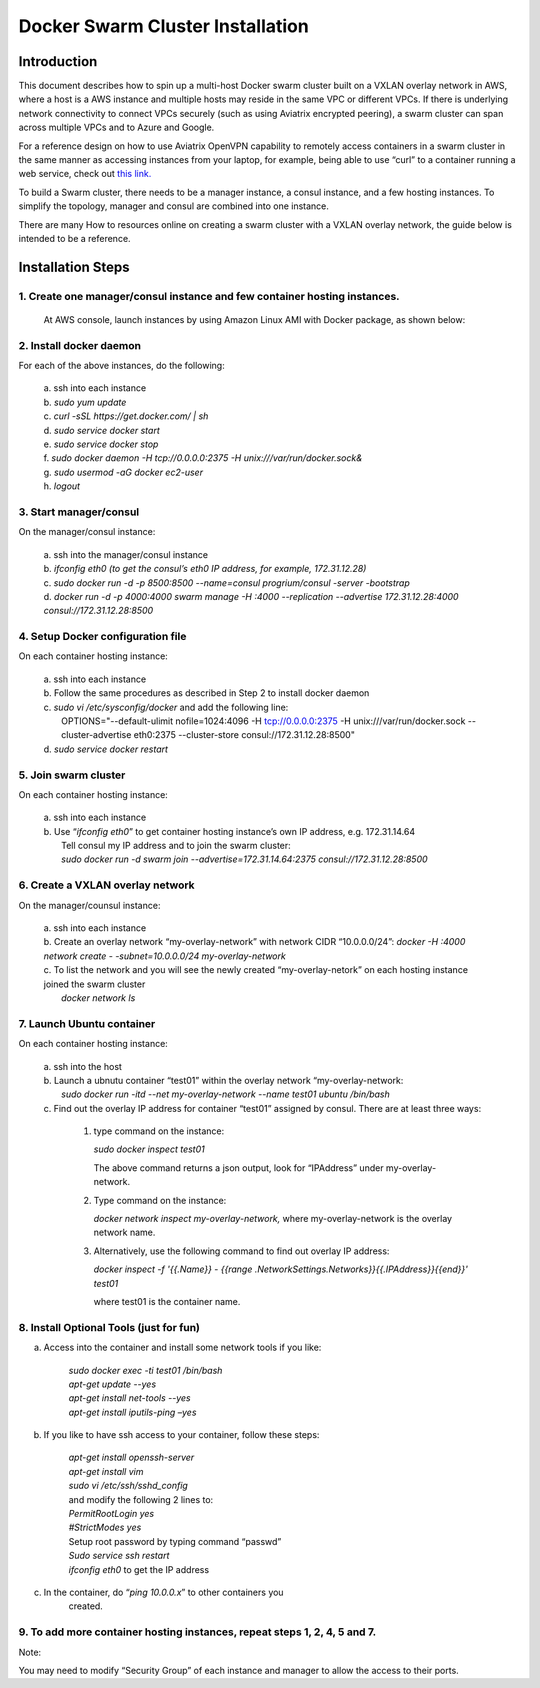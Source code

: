 .. meta::
   :description: Docker swarm cluster installation
   :keywords: Docker, swarm, cluster, Avaitrix, swarm cluster

===========================================
Docker Swarm Cluster Installation 
===========================================

Introduction
============

This document describes how to spin up a multi-host Docker swarm cluster
built on a VXLAN overlay network in AWS, where a host is a AWS instance
and multiple hosts may reside in the same VPC or different VPCs. If
there is underlying network connectivity to connect VPCs securely (such
as using Aviatrix encrypted peering), a swarm cluster can span across
multiple VPCs and to Azure and Google.

For a reference design on how to use Aviatrix OpenVPN capability to
remotely access containers in a swarm cluster in the same manner as
accessing instances from your laptop, for example, being able to use
“curl” to a container running a web service, check out `this
link. <https://s3-us-west-2.amazonaws.com/aviatrix-download/Cloud-Controller/Container+Access+Reference+Design.pdf>`__

To build a Swarm cluster, there needs to be a manager instance, a consul
instance, and a few hosting instances. To simplify the topology, manager
and consul are combined into one instance.

There are many How to resources online on creating a swarm cluster with
a VXLAN overlay network, the guide below is intended to be a reference.

Installation Steps
==================

1. Create one manager/consul instance and few container hosting instances.
--------------------------------------------------------------------------

   At AWS console, launch instances by using Amazon Linux AMI with
   Docker package, as shown below:

   |image0|

2. Install docker daemon
---------------------------

|   For each of the above instances, do the following:

  | a.  ssh into each instance
  | b.  *sudo yum update*
  | c.  *curl -sSL https://get.docker.com/ \| sh*
  | d.  *sudo service docker start*
  | e.  *sudo service docker stop*
  | f.  *sudo docker daemon -H tcp://0.0.0.0:2375 -H unix:///var/run/docker.sock&*
  | g.  *sudo usermod -aG docker ec2-user*
  | h.  *logout*

3. Start manager/consul
-----------------------

|   On the manager/consul instance:

  | a.  ssh into the manager/consul instance
  | b.  *ifconfig eth0 (to get the consul’s eth0 IP address, for example, 172.31.12.28)*
  | c. *sudo docker run -d -p 8500:8500 --name=consul progrium/consul -server -bootstrap*
  | d.  *docker run -d -p 4000:4000 swarm manage -H :4000 --replication --advertise 172.31.12.28:4000 consul://172.31.12.28:8500*

4. Setup Docker configuration file
------------------------------------

|   On each container hosting instance:

  | a. ssh into each instance
  | b. Follow the same procedures as described in Step 2 to install docker daemon
  | c. *sudo vi /etc/sysconfig/docker*  and add the following line:
  |  OPTIONS="--default-ulimit nofile=1024:4096 -H tcp://0.0.0.0:2375 -H unix:///var/run/docker.sock --cluster-advertise eth0:2375 --cluster-store consul://172.31.12.28:8500"
  | d. *sudo service docker restart*

5. Join swarm cluster
----------------------

|   On each container hosting instance:

  | a.  ssh into each instance
  | b.   Use “\ *ifconfig eth0*\ ” to get container hosting instance’s own IP address, e.g. 172.31.14.64
  |    Tell consul my IP address and to join the swarm cluster:
  |    *sudo docker run -d swarm join --advertise=172.31.14.64:2375 consul://172.31.12.28:8500*

6. Create a VXLAN overlay network
------------------------------------

On the manager/counsul instance:

  |   a. ssh into each instance
  |   b. Create an overlay network “my-overlay-network” with network CIDR
        “10.0.0.0/24”:
        *docker -H :4000 network create - -subnet=10.0.0.0/24 my-overlay-network*
  |   c. To list the network and you will see the newly created
        “my-overlay-netork” on each hosting instance joined the swarm
        cluster
  |      *docker network ls*

7. Launch Ubuntu container
----------------------------

On each container hosting instance:

  |   a. ssh into the host
  |   b. Launch a ubnutu container “test01” within the overlay network “my-overlay-network:
  |      *sudo docker run -itd --net my-overlay-network --name test01 ubuntu /bin/bash*
  |   c. Find out the overlay IP address for container “test01” assigned by consul. There are at least three ways:

      1. type command on the instance:

         *sudo docker inspect test01*

         The above command returns a json output, look for “IPAddress”
         under my-overlay-network.

      2. Type command on the instance:

         *docker network inspect my-overlay-network,* where
         my-overlay-network is the overlay network name.

      3. Alternatively, use the following command to find out overlay IP
         address:

         *docker inspect -f '{{.Name}} - {{range
         .NetworkSettings.Networks}}{{.IPAddress}}{{end}}' test01*

         where test01 is the container name.

8. Install Optional Tools (just for fun)
--------------------------------------------

a. Access into the container and install some network tools if you like:

    |   *sudo docker exec -ti test01 /bin/bash*
    |   *apt-get update --yes*
    |   *apt-get install net-tools --yes*
    |   *apt-get install iputils-ping –yes*

b. If you like to have ssh access to your container, follow these steps:

    |  *apt-get install openssh-server*
    |  *apt-get install vim*
    |  *sudo vi /etc/ssh/sshd\_config*

    |    and modify the following 2 lines to:

    |  *PermitRootLogin yes*
    |  *#StrictModes yes*

    |  Setup root password by typing command “passwd”
    |  *Sudo service ssh restart*
    |  *ifconfig eth0* to get the IP address

c. In the container, do “\ *ping 10.0.0.x*\ ” to other containers you
      created.

9. To add more container hosting instances, repeat steps 1, 2, 4, 5 and 7.
----------------------------------------------------------------------------

Note:

You may need to modify “Security Group” of each instance and manager to
allow the access to their ports.

.. |image0| image:: Docker_media/image1.png
   :width: 6.05140in
   :height: 1.45854in

